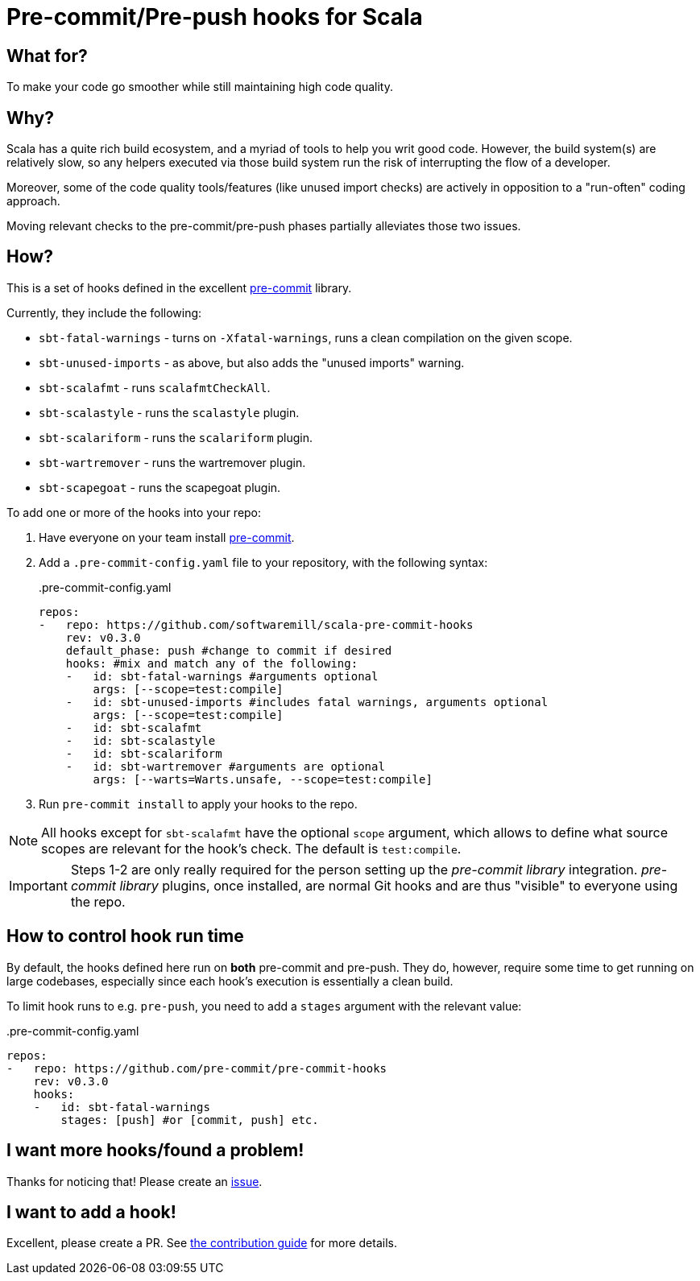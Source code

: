 = Pre-commit/Pre-push hooks for Scala
:repoRoot: https://github.com/softwaremill/scala-pre-commit-hooks
:repoMaster: {repoRoot}/blob/master
:defaultScope: test:compile
:currentVersion: v0.3.0

== What for?

To make your code go smoother while still maintaining high code quality.

== Why?

Scala has a quite rich build ecosystem, and a myriad of tools to help you writ good code. However, the build system(s) are relatively slow, so any helpers executed via those build system run the risk of interrupting the flow of a developer.

Moreover, some of the code quality tools/features (like unused import checks) are actively in opposition to a "run-often" coding approach.

Moving relevant checks to the pre-commit/pre-push phases partially alleviates those two issues.

== How?

This is a set of hooks defined in the excellent https://pre-commit.com/[pre-commit] library.

Currently, they include the following:

- `sbt-fatal-warnings` - turns on `-Xfatal-warnings`, runs a clean compilation on the given scope.
- `sbt-unused-imports` - as above, but also adds the "unused imports" warning.
- `sbt-scalafmt` - runs `scalafmtCheckAll`.
- `sbt-scalastyle` - runs the `scalastyle` plugin.
- `sbt-scalariform` - runs the `scalariform` plugin.
- `sbt-wartremover` - runs the wartremover plugin.
- `sbt-scapegoat` - runs the scapegoat plugin.

To add one or more of the hooks into your repo:

. Have everyone on your team install https://pre-commit.com/#install[pre-commit].
. Add a `.pre-commit-config.yaml` file to your repository, with the following syntax:
+
[source,yaml, subs="attributes"]
..pre-commit-config.yaml
----
repos:
-   repo: https://github.com/softwaremill/scala-pre-commit-hooks
    rev: {currentVersion}
    default_phase: push #change to commit if desired
    hooks: #mix and match any of the following:
    -   id: sbt-fatal-warnings #arguments optional
        args: [--scope={defaultScope}]
    -   id: sbt-unused-imports #includes fatal warnings, arguments optional
        args: [--scope={defaultScope}]
    -   id: sbt-scalafmt
    -   id: sbt-scalastyle
    -   id: sbt-scalariform
    -   id: sbt-wartremover #arguments are optional
        args: [--warts=Warts.unsafe, --scope={defaultScope}]
----
+
. Run `pre-commit install` to apply your hooks to the repo.

[NOTE]
--
All hooks except for `sbt-scalafmt` have the optional `scope` argument, which allows to define what source scopes
are relevant for the hook's check. The default is `{defaultScope}`.
--

[IMPORTANT]
--
Steps 1-2 are only really required for the person setting up the _pre-commit library_ integration. _pre-commit library_ plugins, once installed, are normal Git hooks and are thus "visible" to everyone using the repo.
--

== How to control hook run time

By default, the hooks defined here run on *both* pre-commit and pre-push. They do, however, require some time to get running
on large codebases, especially since each hook's execution is essentially a clean build.

To limit hook runs to e.g. `pre-push`, you need to add a `stages` argument with the relevant value:

[source,yaml, subs="attributes"]
..pre-commit-config.yaml
----
repos:
-   repo: https://github.com/pre-commit/pre-commit-hooks
    rev: {currentVersion}
    hooks:
    -   id: sbt-fatal-warnings
        stages: [push] #or [commit, push] etc.
----

== I want more hooks/found a problem!

Thanks for noticing that! Please create an {repoRoot}/issues[issue].

== I want to add a hook!

Excellent, please create a PR. See {repoMaster}/CONTRIBUTING.adoc[the contribution guide] for more details.
